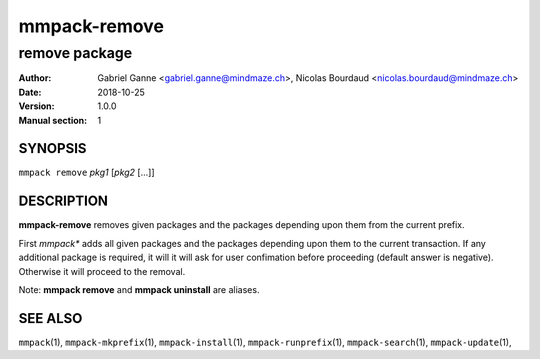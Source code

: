 ===============
mmpack-remove
===============

--------------
remove package
--------------

:Author: Gabriel Ganne <gabriel.ganne@mindmaze.ch>,
         Nicolas Bourdaud <nicolas.bourdaud@mindmaze.ch>
:Date: 2018-10-25
:Version: 1.0.0
:Manual section: 1

SYNOPSIS
========

``mmpack remove`` *pkg1* [*pkg2* [...]]

DESCRIPTION
===========
**mmpack-remove** removes given packages and the packages depending upon them
from the current prefix.

First *mmpack** adds all given packages and the packages depending upon them
to the current transaction. If any additional package is required, it will
it will ask for user confimation before proceeding (default answer is negative).
Otherwise it will proceed to the removal.


Note:  **mmpack remove** and **mmpack uninstall** are aliases.

SEE ALSO
========
``mmpack``\(1),
``mmpack-mkprefix``\(1),
``mmpack-install``\(1),
``mmpack-runprefix``\(1),
``mmpack-search``\(1),
``mmpack-update``\(1),
